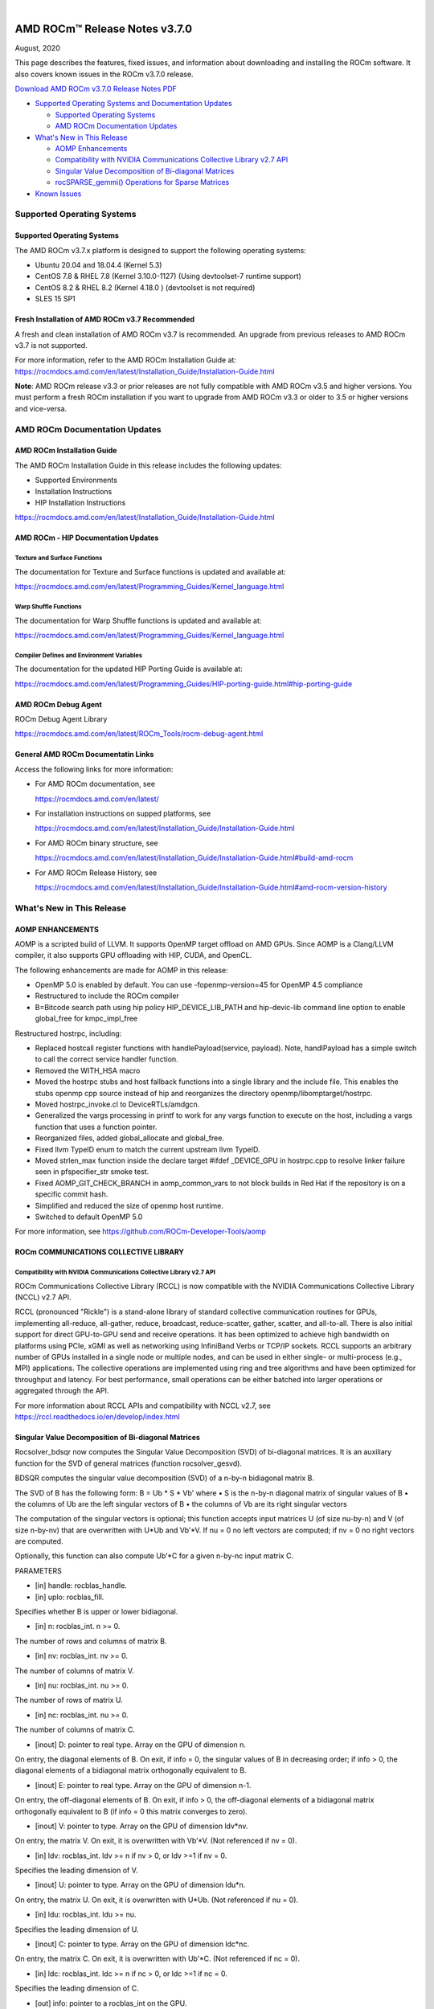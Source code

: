 .. image:: /Current_Release_Notes/amdblack.jpg

|

================================
AMD ROCm™ Release Notes v3.7.0
================================
August, 2020

This page describes the features, fixed issues, and information about downloading and installing the ROCm software. It also covers known issues in the ROCm v3.7.0 release.

`Download AMD ROCm v3.7.0 Release Notes PDF <https://github.com/RadeonOpenCompute/ROCm>`__



-  `Supported Operating Systems and Documentation
   Updates <#Supported-Operating-Systems-and-Documentation-Updates>`__

   -  `Supported Operating Systems <#Supported-Operating-Systems>`__
   -  `AMD ROCm Documentation
      Updates <#AMD-ROCm-Documentation-Updates>`__

-  `What's New in This Release <#Whats-New-in-This-Release>`__

   -  `AOMP Enhancements <#AOMP-Enhancements>`__
   -  `Compatibility with NVIDIA Communications Collective Library v2.7
      API <#Compatibility-with-NVIDIA-Communications-Collective-Library-v27-API>`__
   -  `Singular Value Decomposition of Bi-diagonal
      Matrices <#Singular-Value-Decomposition-of-Bi-diagonal-Matrices>`__
   -  `rocSPARSE_gemmi() Operations for Sparse
      Matrices <#rocSPARSE_gemmi-Operations-for-Sparse-Matrices>`__

-  `Known Issues <#Known-Issues>`__


Supported Operating Systems
===========================

.. _supported-operating-systems-1:

Supported Operating Systems
---------------------------

The AMD ROCm v3.7.x platform is designed to support the following
operating systems:

-  Ubuntu 20.04 and 18.04.4 (Kernel 5.3)
-  CentOS 7.8 & RHEL 7.8 (Kernel 3.10.0-1127) (Using devtoolset-7
   runtime support)
-  CentOS 8.2 & RHEL 8.2 (Kernel 4.18.0 ) (devtoolset is not required)
-  SLES 15 SP1

Fresh Installation of AMD ROCm v3.7 Recommended
-----------------------------------------------

A fresh and clean installation of AMD ROCm v3.7 is recommended. An
upgrade from previous releases to AMD ROCm v3.7 is not supported.

For more information, refer to the AMD ROCm Installation Guide at:
https://rocmdocs.amd.com/en/latest/Installation_Guide/Installation-Guide.html

**Note**: AMD ROCm release v3.3 or prior releases are not fully
compatible with AMD ROCm v3.5 and higher versions. You must perform a
fresh ROCm installation if you want to upgrade from AMD ROCm v3.3 or
older to 3.5 or higher versions and vice-versa.

AMD ROCm Documentation Updates
==============================

AMD ROCm Installation Guide
---------------------------

The AMD ROCm Installation Guide in this release includes the following updates:

- Supported Environments
- Installation Instructions
- HIP Installation Instructions

https://rocmdocs.amd.com/en/latest/Installation_Guide/Installation-Guide.html

AMD ROCm - HIP Documentation Updates
------------------------------------

Texture and Surface Functions
~~~~~~~~~~~~~~~~~~~~~~~~~~~~~

The documentation for Texture and Surface functions is updated and
available at:

https://rocmdocs.amd.com/en/latest/Programming_Guides/Kernel_language.html

Warp Shuffle Functions
~~~~~~~~~~~~~~~~~~~~~~

The documentation for Warp Shuffle functions is updated and available
at:

https://rocmdocs.amd.com/en/latest/Programming_Guides/Kernel_language.html

Compiler Defines and Environment Variables
~~~~~~~~~~~~~~~~~~~~~~~~~~~~~~~~~~~~~~~~~~

The documentation for the updated HIP Porting Guide is available at:

https://rocmdocs.amd.com/en/latest/Programming_Guides/HIP-porting-guide.html#hip-porting-guide

AMD ROCm Debug Agent
--------------------

ROCm Debug Agent Library

https://rocmdocs.amd.com/en/latest/ROCm_Tools/rocm-debug-agent.html

General AMD ROCm Documentatin Links
-----------------------------------

Access the following links for more information:

-  For AMD ROCm documentation, see

   https://rocmdocs.amd.com/en/latest/

-  For installation instructions on supped platforms, see

   https://rocmdocs.amd.com/en/latest/Installation_Guide/Installation-Guide.html

-  For AMD ROCm binary structure, see

   https://rocmdocs.amd.com/en/latest/Installation_Guide/Installation-Guide.html#build-amd-rocm

-  For AMD ROCm Release History, see

   https://rocmdocs.amd.com/en/latest/Installation_Guide/Installation-Guide.html#amd-rocm-version-history

What's New in This Release
==========================

AOMP ENHANCEMENTS
-----------------

AOMP is a scripted build of LLVM. It supports OpenMP target offload on AMD GPUs. Since AOMP is a Clang/LLVM compiler, it also supports GPU offloading with HIP, CUDA, and OpenCL.

The following enhancements are made for AOMP in this release: 

•	OpenMP 5.0 is enabled by default. You can use -fopenmp-version=45 for OpenMP 4.5 compliance

•	Restructured to include the ROCm compiler

•	B=Bitcode search path using hip policy HIP_DEVICE_LIB_PATH and hip-devic-lib command line option to enable global_free for kmpc_impl_free

Restructured hostrpc, including:

•	Replaced hostcall register functions with handlePayload(service, payload). Note, handlPayload has a simple switch to call the correct service handler function.

•	Removed the WITH_HSA macro

•	Moved the hostrpc stubs and host fallback functions into a single library and the include file. This enables the stubs openmp cpp source instead of hip and reorganizes the directory openmp/libomptarget/hostrpc.

•	Moved hostrpc_invoke.cl to DeviceRTLs/amdgcn.

•	Generalized the vargs processing in printf to work for any vargs function to execute on the host, including a vargs function that uses a function pointer.

•	Reorganized files, added global_allocate and global_free.

•	Fixed llvm TypeID enum to match the current upstream llvm TypeID.

•	Moved strlen_max function inside the declare target #ifdef _DEVICE_GPU in hostrpc.cpp to resolve linker failure seen in pfspecifier_str smoke test.

•	Fixed AOMP_GIT_CHECK_BRANCH in aomp_common_vars to not block builds in Red Hat if the repository is on a specific commit hash.

•	Simplified and reduced the size of openmp host runtime.

•	Switched to default OpenMP 5.0

For more information, see https://github.com/ROCm-Developer-Tools/aomp


ROCm COMMUNICATIONS COLLECTIVE LIBRARY
--------------------------------------

Compatibility with NVIDIA Communications Collective Library v2.7 API
~~~~~~~~~~~~~~~~~~~~~~~~~~~~~~~~~~~~~~~~~~~~~~~~~~~~~~~~~~~~~~~~~~~~

ROCm Communications Collective Library (RCCL) is now compatible with the NVIDIA Communications Collective Library (NCCL) v2.7 API.

RCCL (pronounced "Rickle") is a stand-alone library of standard collective communication routines for GPUs, implementing all-reduce, all-gather, reduce, broadcast, reduce-scatter, gather, scatter, and all-to-all. There is also initial support for direct GPU-to-GPU send and receive operations. It has been optimized to achieve high bandwidth on platforms using PCIe, xGMI as well as networking using InfiniBand Verbs or TCP/IP sockets. RCCL supports an arbitrary number of GPUs installed in a single node or multiple nodes, and can be used in either single- or multi-process (e.g., MPI) applications.
The collective operations are implemented using ring and tree algorithms and have been optimized for throughput and latency. For best performance, small operations can be either batched into larger operations or aggregated through the API.

For more information about RCCL APIs and compatibility with NCCL v2.7, see
https://rccl.readthedocs.io/en/develop/index.html


Singular Value Decomposition of Bi-diagonal Matrices
----------------------------------------------------

Rocsolver_bdsqr now computes the Singular Value Decomposition (SVD) of bi-diagonal matrices. It is an auxiliary function for the SVD of general matrices (function rocsolver_gesvd). 

BDSQR computes the singular value decomposition (SVD) of a n-by-n bidiagonal matrix B.

The SVD of B has the following form:
B = Ub * S * Vb'
where 
•	S is the n-by-n diagonal matrix of singular values of B
•	the columns of Ub are the left singular vectors of B
•	the columns of Vb are its right singular vectors

The computation of the singular vectors is optional; this function accepts input matrices U (of size nu-by-n) and V (of size n-by-nv) that are overwritten with U*Ub and Vb’*V. If nu = 0 no left vectors are computed; if nv = 0 no right vectors are computed.

Optionally, this function can also compute Ub’*C for a given n-by-nc input matrix C.

PARAMETERS

•	[in] handle: rocblas_handle.
•	[in] uplo: rocblas_fill.
Specifies whether B is upper or lower bidiagonal.

•	[in] n: rocblas_int. n >= 0.
The number of rows and columns of matrix B.

•	[in] nv: rocblas_int. nv >= 0.
The number of columns of matrix V.

•	[in] nu: rocblas_int. nu >= 0.
The number of rows of matrix U.

•	[in] nc: rocblas_int. nu >= 0.
The number of columns of matrix C.

•	[inout] D: pointer to real type. Array on the GPU of dimension n.
On entry, the diagonal elements of B. On exit, if info = 0, the singular values of B in decreasing order; if info > 0, the diagonal elements of a bidiagonal matrix orthogonally equivalent to B.

•	[inout] E: pointer to real type. Array on the GPU of dimension n-1.
On entry, the off-diagonal elements of B. On exit, if info > 0, the off-diagonal elements of a bidiagonal matrix orthogonally equivalent to B (if info = 0 this matrix converges to zero).

•	[inout] V: pointer to type. Array on the GPU of dimension ldv*nv.
On entry, the matrix V. On exit, it is overwritten with Vb’*V. (Not referenced if nv = 0).

•	[in] ldv: rocblas_int. ldv >= n if nv > 0, or ldv >=1 if nv = 0.
Specifies the leading dimension of V.

•	[inout] U: pointer to type. Array on the GPU of dimension ldu*n.
On entry, the matrix U. On exit, it is overwritten with U*Ub. (Not referenced if nu = 0).

•	[in] ldu: rocblas_int. ldu >= nu.
Specifies the leading dimension of U.

•	[inout] C: pointer to type. Array on the GPU of dimension ldc*nc.
On entry, the matrix C. On exit, it is overwritten with Ub’*C. (Not referenced if nc = 0).

•	[in] ldc: rocblas_int. ldc >= n if nc > 0, or ldc >=1 if nc = 0.
Specifies the leading dimension of C.

•	[out] info: pointer to a rocblas_int on the GPU.
If info = 0, successful exit. If info = i > 0, i elements of E have not converged to zero.


For more information, see
https://rocsolver.readthedocs.io/en/latest/userguide_api.html#rocsolver-type-bdsqr


rocSPARSE_gemmi() Operations for Sparse Matrices
~~~~~~~~~~~~~~~~~~~~~~~~~~~~~~~~~~~~~~~~~~~~~~~~

This enhancement provides a dense matrix sparse matrix multiplication using the CSR storage format.
rocsparse_gemmi multiplies the scalar αα with a dense m×km×k matrix AA and the sparse k×nk×n matrix BB defined in the CSR storage format, and adds the result to the dense m×nm×n matrix CC that is multiplied by the scalar ββ, such that

C:=α⋅op(A)⋅op(B)+β⋅CC:=α⋅op(A)⋅op(B)+β⋅C

with

op(A)=⎧⎩⎨⎪⎪A,AT,AH,if trans_A == rocsparse_operation_noneif trans_A == rocsparse_operation_transposeif trans_A == rocsparse_operation_conjugate_transposeop(A)={A,if trans_A == rocsparse_operation_noneAT,if trans_A == rocsparse_operation_transposeAH,if trans_A == rocsparse_operation_conjugate_transpose

and

op(B)=⎧⎩⎨⎪⎪B,BT,BH,if trans_B == rocsparse_operation_noneif trans_B == rocsparse_operation_transposeif trans_B == rocsparse_operation_conjugate_transposeop(B)={B,if trans_B == rocsparse_operation_noneBT,if trans_B == rocsparse_operation_transposeBH,if trans_B == rocsparse_operation_conjugate_transpose
Note: This function is non-blocking and executed asynchronously with the host. It may return before the actual computation has finished.

For more information and examples, see
https://rocsparse.readthedocs.io/en/master/usermanual.html#rocsparse-gemmi


Known Issues
============

The following are the known issues in this release.

(AOMP) '˜Undefined Hidden Symbol' Linker Error Causes Compilation Failure in HIP
----------------------------------------------------------------------------------

The HIP example device_lib fails to compile due to unreferenced symbols
with Link Time Optimization resulting in '˜undefined hidden symbol'
errors.

This issue is under investigation and there is no known workaround at
this time.

MIGraphX Fails for fp16 Datatype
--------------------------------

The MIGraphX functionality does not work for the fp16 datatype.

The following workaround is recommended:

Use the AMD ROCm v3.3 of MIGraphX

Or

Build MIGraphX v3.7 from the source using AMD ROCm v3.3

Missing Google Test Installation May Cause RCCL Unit Test Compilation Failure
-----------------------------------------------------------------------------

Users of the RCCL install.sh script may encounter an RCCL unit test
compilation error. It is recommended to use CMAKE directly instead of
install.sh to compile RCCL. Ensure Google Test 1.10+ is available in the
CMAKE search path.

As a workaround, use the latest RCCL from the GitHub development branch
at: https://github.com/ROCmSoftwarePlatform/rccl/pull/237

Issue with Peer-to-Peer Transfers
---------------------------------

Using peer-to-peer (P2P) transfers on systems without the hardware P2P
assistance may produce incorrect results.

Ensure the hardware supports peer-to-peer transfers and enable the
peer-to-peer setting in the hardware to resolve this issue.

Partial Loss of Tracing Events for Large Applications
-----------------------------------------------------

An internal tracing buffer allocation issue can cause a partial loss of
some tracing events for large applications.

As a workaround, rebuild the roctracer/rocprofiler libraries from the
GitHub ˜roc-3.7" branch at: 

https://github.com/ROCm-Developer-Tools/rocprofiler â€¢
https://github.com/ROCm-Developer-Tools/roctracer

GPU Kernel C++ Names Not Demangled
----------------------------------

GPU kernel C++ names in the profiling traces and stats produced by ‘—hsa-trace’ option are not demangled.
As a workaround, users may choose to demangle the GPU kernel C++ names as required.

As a workaround, users may choose to demangle the GPU kernel C++ names
as required.

‘rocprof’ option ‘--parallel-kernels’ Not Supported in This Release
----------------------------------------------------------------------

‘rocprof’ option ‘--parallel-kernels’ is available in the options list, however,  it is not fully validated and supported in this release.


Deploying ROCm
==============

AMD hosts both Debian and RPM repositories for the ROCm v3.7.x packages.

For more information on ROCM installation on all platforms, see

https://rocmdocs.amd.com/en/latest/Installation_Guide/Installation-Guide.html




DISCLAIMER 
===========
The information contained herein is for informational purposes only and is subject to change without notice. While every precaution has been taken in the preparation of this document, it may contain technical inaccuracies, omissions and typographical errors, and AMD is under no obligation to update or otherwise correct this information.  Advanced Micro Devices, Inc. makes no representations or warranties with respect to the accuracy or completeness of the contents of this document, and assumes no liability of any kind, including the implied warranties of noninfringement, merchantability or fitness for particular purposes, with respect to the operation or use of AMD hardware, software or other products described herein.  No license, including implied or arising by estoppel, to any intellectual property rights is granted by this document.  Terms and limitations applicable to the purchase or use of AMD’s products are as set forth in a signed agreement between the parties or in AMD’s Standard Terms and Conditions of Sale. S
AMD, the AMD Arrow logo, Radeon, Ryzen, Epyc, and combinations thereof are trademarks of Advanced Micro Devices, Inc.  
Google®  is a registered trademark of Google LLC.
PCIe® is a registered trademark of PCI-SIG Corporation.
Linux is the registered trademark of Linus Torvalds in the U.S. and other countries.
Ubuntu and the Ubuntu logo are registered trademarks of Canonical Ltd.
Other product names used in this publication are for identification purposes only and may be trademarks of their respective companies.

